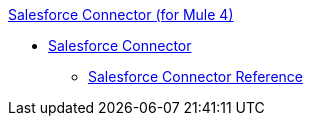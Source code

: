 .xref:index.adoc[Salesforce Connector (for Mule 4)]
* xref:salesforce/salesforce-connector.adoc[Salesforce Connector]
 ** xref:salesforce/salesforce-connector-reference.adoc[Salesforce Connector Reference]
